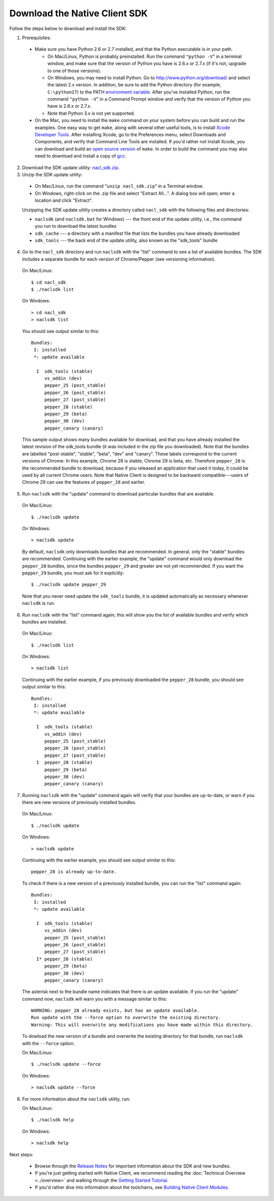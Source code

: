 .. _download:

Download the Native Client SDK
==============================

Follow the steps below to download and install the SDK:

1. Prerequisites:

  * Make sure you have Python 2.6 or 2.7 installed, and that the Python
    executable is in your path.

    * On Mac/Linux, Python is probably preinstalled. Run the command ``"python
      -V``" in a terminal window, and make sure that the version of Python you
      have is 2.6.x or 2.7.x (if it's not, upgrade to one of those versions).
    * On Windows, you may need to install Python. Go to
      `http://www.python.org/download/ <http://www.python.org/download/>`_ and
      select the latest 2.x version. In addition, be sure to add the Python
      directory (for example, ``C:\python27``) to the PATH `environment
      variable <http://en.wikipedia.org/wiki/Environment_variable>`_. After
      you've installed Python, run the command ``"python -V``" in a Command
      Prompt window and verify that the version of Python you have is 2.6.x or
      2.7.x.
    * Note that Python 3.x is not yet supported.

  * On the Mac, you need to install the ``make`` command on your system before
    you can build and run the examples. One easy way to get ``make``, along
    with several other useful tools, is to install `Xcode Developer Tools
    <https://developer.apple.com/technologies/tools/>`_. After installing
    Xcode, go to the Preferences menu, select Downloads and Components, and
    verify that Command Line Tools are installed. If you'd rather not install
    Xcode, you can download and build an `open source version
    <http://mac.softpedia.com/dyn-postdownload.php?p=44632&t=4&i=1>`_ of
    ``make``.  In order to build the command you may also need to download and
    install a copy of `gcc
    <https://github.com/kennethreitz/osx-gcc-installer>`_.

2. Download the SDK update utility: `nacl_sdk.zip
   <http://storage.googleapis.com/nativeclient-mirror/nacl/nacl_sdk/nacl_sdk.zip>`_.

3.  Unzip the SDK update utility:

  * On Mac/Linux, run the command "``unzip nacl_sdk.zip``" in a Terminal window.
  * On Windows, right-click on the .zip file and select "Extract All...". A
    dialog box will open; enter a location and click "Extract".

  Unzipping the SDK update utility creates a directory called ``nacl_sdk`` with
  the following files and directories:

  * ``naclsdk`` (and ``naclsdk.bat`` for Windows) --- the front end of the update
    utility, i.e., the command you run to download the latest bundles
  * ``sdk_cache`` --- a directory with a manifest file that lists the bundles you
    have already downloaded
  * ``sdk_tools`` --- the back end of the update utility, also known as the
    "sdk_tools" bundle

4. Go to the ``nacl_sdk`` directory and run ``naclsdk`` with the "list"
   command to see a list of available bundles. The SDK includes a separate
   bundle for each version of Chrome/Pepper (see versioning information).

  On Mac/Linux::

    $ cd nacl_sdk
    $ ./naclsdk list

  On Windows::

    > cd nacl_sdk
    > naclsdk list

  You should see output similar to this::

    Bundles:
     I: installed
     *: update available

      I  sdk_tools (stable)
         vs_addin (dev)
         pepper_25 (post_stable)
         pepper_26 (post_stable)
         pepper_27 (post_stable)
         pepper_28 (stable)
         pepper_29 (beta)
         pepper_30 (dev)
         pepper_canary (canary)

  This sample output shows many bundles available for download, and that you
  have already installed the latest revision of the sdk_tools bundle (it was
  included in the zip file you downloaded). Note that the bundles are labelled
  "post-stable", "stable", "beta", "dev" and "canary". These labels correspond
  to the current versions of Chrome. In this example, Chrome 28 is stable,
  Chrome 29 is beta, etc. Therefore ``pepper_28`` is the recommended bundle to
  download, because if you released an application that used it today, it
  could be used by all current Chrome users. Note that Native Client is
  designed to be backward compatible---users of Chrome 29 can use the features
  of ``pepper_28`` and earlier.

5. Run ``naclsdk`` with the "update" command to download particular bundles that
   are available.

  On Mac/Linux::

    $ ./naclsdk update

  On Windows::

    > naclsdk update

  By default, ``naclsdk`` only downloads bundles that are recommended.  In
  general, only the "stable" bundles are recommended. Continuing with the
  earlier example, the "update" command would only download the ``pepper_28``
  bundles, since the bundles ``pepper_29`` and greater are not yet recommended.
  If you want the ``pepper_29`` bundle, you must ask for it explicitly::

    $ ./naclsdk update pepper_29

  Note that you never need update the ``sdk_tools`` bundle, it is
  updated automatically as necessary whenever ``naclsdk`` is run.

6. Run ``naclsdk`` with the "list" command again; this will show you the list of
   available bundles and verify which bundles are installed.

  On Mac/Linux::

    $ ./naclsdk list

  On Windows::

    > naclsdk list

  Continuing with the earlier example, if you previously downloaded the
  ``pepper_28`` bundle, you should see output similar to this::

    Bundles:
     I: installed
     *: update available

      I  sdk_tools (stable)
         vs_addin (dev)
         pepper_25 (post_stable)
         pepper_26 (post_stable)
         pepper_27 (post_stable)
      I  pepper_28 (stable)
         pepper_29 (beta)
         pepper_30 (dev)
         pepper_canary (canary)

7. Running ``naclsdk`` with the "update" command again will verify that your
   bundles are up-to-date, or warn if you there are new versions of previously
   installed bundles.

  On Mac/Linux::

    $ ./naclsdk update

  On Windows::

    > naclsdk update

  Continuing with the earlier example, you should see output similar to this::

    pepper_28 is already up-to-date.

  To check if there is a new version of a previously installed bundle, you can
  run the "list" command again::

    Bundles:
     I: installed
     *: update available

      I  sdk_tools (stable)
         vs_addin (dev)
         pepper_25 (post_stable)
         pepper_26 (post_stable)
         pepper_27 (post_stable)
      I* pepper_28 (stable)
         pepper_29 (beta)
         pepper_30 (dev)
         pepper_canary (canary)

  The asterisk next to the bundle name indicates that there is an update
  available. If you run  the "update" command now, ``naclsdk`` will warn you
  with a message similar to this::

    WARNING: pepper_28 already exists, but has an update available.
    Run update with the --force option to overwrite the existing directory.
    Warning: This will overwrite any modifications you have made within this directory.

  To dowload the new version of a bundle and overwrite the existing directory
  for that bundle, run ``naclsdk`` with the ``--force`` option.

  On Mac/Linux::

    $ ./naclsdk update --force

  On Windows::

    > naclsdk update --force

8.  For more information about the ``naclsdk`` utility, run:

    On Mac/Linux::

      $ ./naclsdk help

    On Windows::

      > naclsdk help

Next steps:

  * Browse through the `Release Notes
    <https://developers.google.com/native-client/sdk/release-notes>`_ for
    important information about the SDK and new bundles.
  * If you're just getting started with Native Client, we recommend reading
    the :doc:`Technical Overview <../overview>` and walking through the
    `Getting Started Tutorial
    <https://developers.google.com/native-client/devguide/tutorial>`_.
  * If you'd rather dive into information about the toolchains, see `Building
    Native Client Modules
    <https://developers.google.com/native-client/devguide/devcycle/building>`_.
